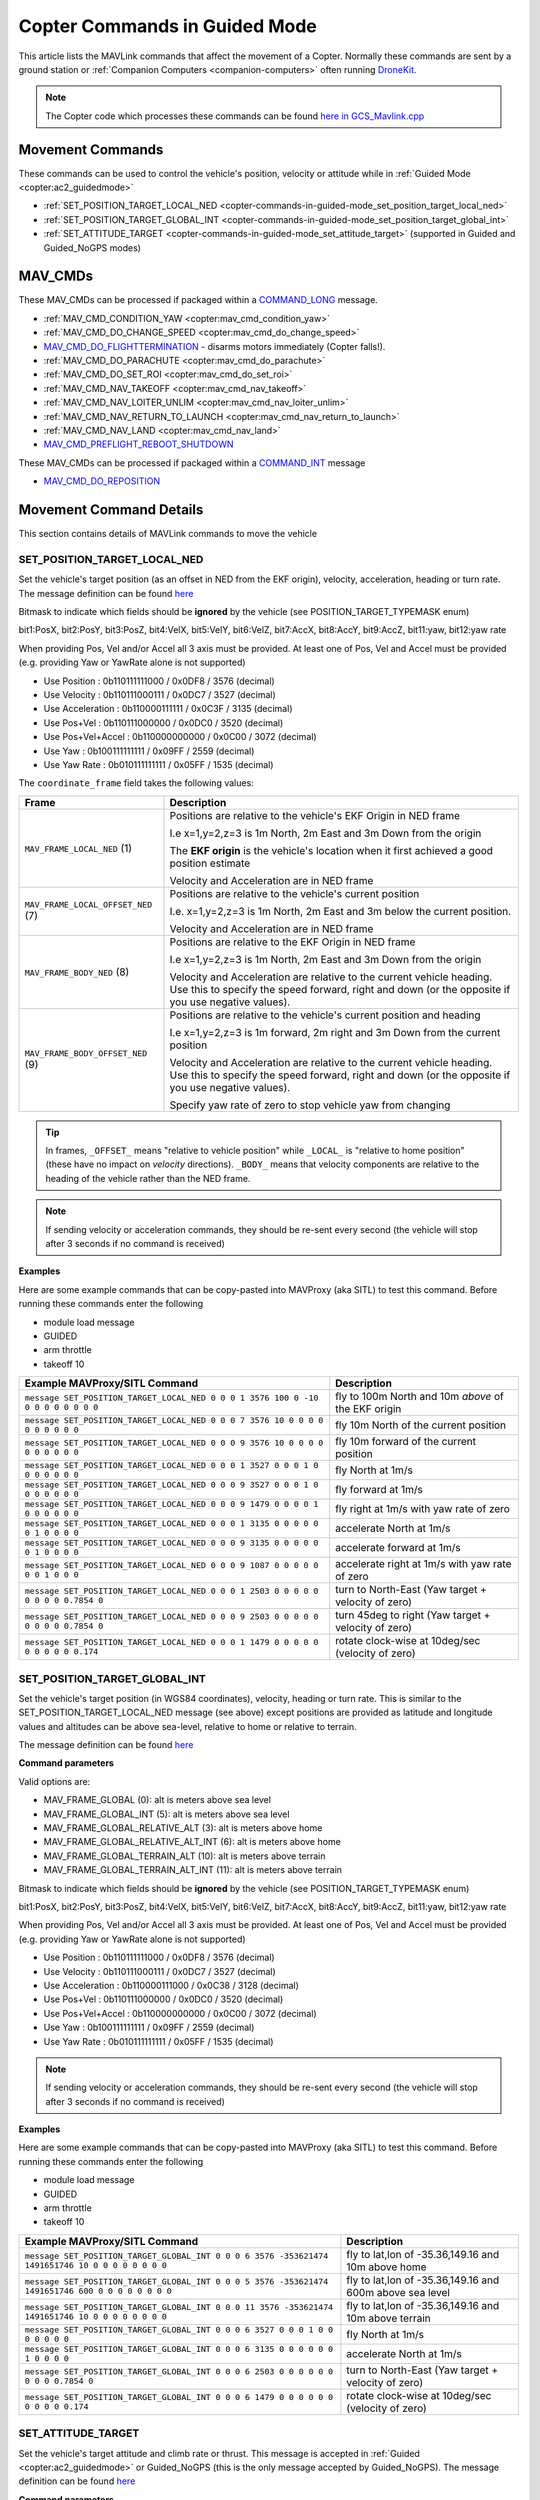 .. _copter-commands-in-guided-mode:

==============================
Copter Commands in Guided Mode
==============================

This article lists the MAVLink commands that affect the movement of a Copter.  Normally these commands are sent by a ground station or :ref:`Companion Computers <companion-computers>` often running `DroneKit <http://dronekit.io/>`__.

.. note::

   The Copter code which processes these commands can be found `here in GCS_Mavlink.cpp <https://github.com/ArduPilot/ardupilot/blob/master/ArduCopter/GCS_Mavlink.cpp#L683>`__

Movement Commands
=================

These commands can be used to control the vehicle's position, velocity or attitude while in :ref:`Guided Mode <copter:ac2_guidedmode>`

- :ref:`SET_POSITION_TARGET_LOCAL_NED <copter-commands-in-guided-mode_set_position_target_local_ned>`
- :ref:`SET_POSITION_TARGET_GLOBAL_INT <copter-commands-in-guided-mode_set_position_target_global_int>`
- :ref:`SET_ATTITUDE_TARGET <copter-commands-in-guided-mode_set_attitude_target>` (supported in Guided and Guided_NoGPS modes)

MAV_CMDs
=========

These MAV_CMDs can be processed if packaged within a `COMMAND_LONG <https://mavlink.io/en/messages/common.html#COMMAND_LONG>`__ message.

- :ref:`MAV_CMD_CONDITION_YAW <copter:mav_cmd_condition_yaw>`
- :ref:`MAV_CMD_DO_CHANGE_SPEED <copter:mav_cmd_do_change_speed>`
- `MAV_CMD_DO_FLIGHTTERMINATION <https://mavlink.io/en/messages/common.html#MAV_CMD_DO_FLIGHTTERMINATION>`__ - disarms motors immediately (Copter falls!).
- :ref:`MAV_CMD_DO_PARACHUTE <copter:mav_cmd_do_parachute>`
- :ref:`MAV_CMD_DO_SET_ROI <copter:mav_cmd_do_set_roi>`
- :ref:`MAV_CMD_NAV_TAKEOFF <copter:mav_cmd_nav_takeoff>`
- :ref:`MAV_CMD_NAV_LOITER_UNLIM <copter:mav_cmd_nav_loiter_unlim>`
- :ref:`MAV_CMD_NAV_RETURN_TO_LAUNCH <copter:mav_cmd_nav_return_to_launch>`
- :ref:`MAV_CMD_NAV_LAND <copter:mav_cmd_nav_land>`
- `MAV_CMD_PREFLIGHT_REBOOT_SHUTDOWN <https://mavlink.io/en/messages/common.html#MAV_CMD_PREFLIGHT_REBOOT_SHUTDOWN>`__

These MAV_CMDs can be processed if packaged within a `COMMAND_INT <https://mavlink.io/en/messages/common.html#COMMAND_INT>`__ message

- `MAV_CMD_DO_REPOSITION <https://mavlink.io/en/messages/common.html#MAV_CMD_DO_REPOSITION>`__

Movement Command Details
========================

This section contains details of MAVLink commands to move the vehicle

.. _copter-commands-in-guided-mode_set_position_target_local_ned:

SET_POSITION_TARGET_LOCAL_NED
-----------------------------

Set the vehicle's target position (as an offset in NED from the EKF origin), velocity, acceleration, heading or turn rate.  The message definition can be found `here <https://mavlink.io/en/messages/common.html#SET_POSITION_TARGET_LOCAL_NED>`__

.. raw:: html

   <table border="1" class="docutils">
   <tbody>
   <tr>
   <th>Command Field</th>
   <th>Description</th>
   </tr>
   <tr>
   <td><strong>time_boot_ms</strong></td>
   <td>
   Sender's system time in milliseconds since boot
   </td>
   </tr>
   <tr>
   <td><strong>target_system</strong></td>
   <td>System ID of vehicle</td>
   </tr>
   <tr>
   <td><strong>target_component</strong></td>
   <td>Component ID of flight controller or just 0</td>
   </tr>
   <tr>
   <td><strong>coordinate_frame</strong></td>
   <td>Valid options are listed below</td>
   </tr>
   <tr>
   <td><strong>type_mask</strong></td>
   <td>

Bitmask to indicate which fields should be **ignored** by the vehicle (see POSITION_TARGET_TYPEMASK enum)

bit1:PosX, bit2:PosY, bit3:PosZ, bit4:VelX, bit5:VelY, bit6:VelZ, bit7:AccX, bit8:AccY, bit9:AccZ, bit11:yaw, bit12:yaw rate

When providing Pos, Vel and/or Accel all 3 axis must be provided.  At least one of Pos, Vel and Accel must be provided (e.g. providing Yaw or YawRate alone is not supported)

- Use Position : 0b110111111000 / 0x0DF8 / 3576 (decimal)
- Use Velocity : 0b110111000111 / 0x0DC7 / 3527 (decimal)
- Use Acceleration : 0b110000111111 / 0x0C3F / 3135 (decimal)
- Use Pos+Vel : 0b110111000000 / 0x0DC0 / 3520 (decimal)
- Use Pos+Vel+Accel : 0b110000000000 / 0x0C00 / 3072 (decimal)
- Use Yaw : 0b100111111111 / 0x09FF / 2559 (decimal)
- Use Yaw Rate : 0b010111111111 / 0x05FF / 1535 (decimal)
   
.. raw:: html
   
   </td>
   </tr>
   <tr>
   <td><strong>x</strong></td>
   <td>X Position in meters (positive is forward or North)</td>
   </tr>
   <tr>
   <td><strong>y</strong></td>
   <td>Y Position in meters (positive is right or East)</td>
   </tr>
   <tr>
   <td><strong>z</strong></td>
   <td>Z Position in meters (positive is down)</td>
   </tr>
   <tr>
   <td><strong>vx</strong></td>
   <td>X velocity in m/s (positive is forward or North)</td>
   </tr>
   <tr>
   <td><strong>vy</strong></td>
   <td>Y velocity in m/s (positive is right or East)</td>
   </tr>
   <tr>
   <td><strong>vz</strong></td>
   <td>Z velocity in m/s (positive is down)</td>
   </tr>
   <tr>
   <td><strong>afx</strong></td>
   <td>X acceleration in m/s/s (positive is forward or North)</td>
   </tr>
   <tr>
   <td><strong>afy</strong></td>
   <td>Y acceleration in m/s/s (positive is right or East)</td>
   </tr>
   <tr>
   <td><strong>afz</strong></td>
   <td>Z acceleration in m/s/s (positive is down)</td>
   </tr>
   <tr>
   <td><strong>yaw</strong></td>
   <td>yaw or heading in radians (0 is forward or North)</td>
   </tr>
   <tr>
   <td><strong>yaw_rate</strong></td>
   <td>yaw rate in rad/s</td>
   </tr>
   </tbody>
   </table>

The ``coordinate_frame`` field takes the following values:

+--------------------------------------+--------------------------------------+
| Frame                                | Description                          |
+======================================+======================================+
| ``MAV_FRAME_LOCAL_NED`` (1)          | Positions are relative to the        |
|                                      | vehicle's EKF Origin in NED frame    |
|                                      |                                      |
|                                      | I.e x=1,y=2,z=3 is 1m North, 2m East |
|                                      | and 3m Down from the origin          |
|                                      |                                      |
|                                      | The **EKF origin** is the vehicle's  |
|                                      | location when it first achieved a    |
|                                      | good position estimate               |
|                                      |                                      |
|                                      | Velocity and Acceleration are in     |
|                                      | NED frame                            |
+--------------------------------------+--------------------------------------+
| ``MAV_FRAME_LOCAL_OFFSET_NED`` (7)   | Positions are relative to the        |
|                                      | vehicle's current position           |
|                                      |                                      |
|                                      | I.e. x=1,y=2,z=3 is 1m North,        |
|                                      | 2m East and 3m below the current     |
|                                      | position.                            |
|                                      |                                      |
|                                      | Velocity and Acceleration are in     |
|                                      | NED frame                            |
+--------------------------------------+--------------------------------------+
| ``MAV_FRAME_BODY_NED`` (8)           | Positions are relative to the        |
|                                      | EKF Origin in NED frame              |
|                                      |                                      |
|                                      | I.e x=1,y=2,z=3 is 1m North, 2m East |
|                                      | and 3m Down from the origin          |
|                                      |                                      |
|                                      | Velocity and Acceleration are        |
|                                      | relative to the current vehicle      |
|                                      | heading. Use this to specify the     |
|                                      | speed forward, right and down (or the|
|                                      | opposite if you use negative values).|
+--------------------------------------+--------------------------------------+
| ``MAV_FRAME_BODY_OFFSET_NED`` (9)    | Positions are relative to the        |
|                                      | vehicle's current position and       |
|                                      | heading                              |
|                                      |                                      |
|                                      | I.e x=1,y=2,z=3 is 1m forward,       |
|                                      | 2m right and 3m Down from the current|
|                                      | position                             |
|                                      |                                      |
|                                      | Velocity and Acceleration are        |
|                                      | relative to the current vehicle      |
|                                      | heading. Use this to specify the     |
|                                      | speed forward, right and down (or the|
|                                      | opposite if you use negative values).|
|                                      |                                      |
|                                      | Specify yaw rate of zero to stop     |
|                                      | vehicle yaw from changing            |
+--------------------------------------+--------------------------------------+

.. tip::

   In frames, ``_OFFSET_`` means "relative to vehicle position" while ``_LOCAL_`` is "relative to home position" (these have no impact on *velocity* directions). ``_BODY_`` means that velocity components are relative to the heading of the vehicle rather than the NED frame.

.. note::

   If sending velocity or acceleration commands, they should be re-sent every second (the vehicle will stop after 3 seconds if no command is received)

**Examples**

Here are some example commands that can be copy-pasted into MAVProxy (aka SITL) to test this command.  Before running these commands enter the following

- module load message
- GUIDED
- arm throttle
- takeoff 10

+----------------------------------------------------------------------------------+-----------------------------------------------------+
| Example MAVProxy/SITL Command                                                    | Description                                         |
+==================================================================================+=====================================================+
| ``message SET_POSITION_TARGET_LOCAL_NED 0 0 0 1 3576 100 0 -10 0 0 0 0 0 0 0 0`` | fly to 100m North and 10m *above* of the EKF origin |
+----------------------------------------------------------------------------------+-----------------------------------------------------+
| ``message SET_POSITION_TARGET_LOCAL_NED 0 0 0 7 3576 10 0 0 0 0 0 0 0 0 0 0``    | fly 10m North of the current position               |
+----------------------------------------------------------------------------------+-----------------------------------------------------+
| ``message SET_POSITION_TARGET_LOCAL_NED 0 0 0 9 3576 10 0 0 0 0 0 0 0 0 0 0``    | fly 10m forward of the current position             |
+----------------------------------------------------------------------------------+-----------------------------------------------------+
| ``message SET_POSITION_TARGET_LOCAL_NED 0 0 0 1 3527 0 0 0 1 0 0 0 0 0 0 0``     | fly North at 1m/s                                   |
+----------------------------------------------------------------------------------+-----------------------------------------------------+
| ``message SET_POSITION_TARGET_LOCAL_NED 0 0 0 9 3527 0 0 0 1 0 0 0 0 0 0 0``     | fly forward at 1m/s                                 |
+----------------------------------------------------------------------------------+-----------------------------------------------------+
| ``message SET_POSITION_TARGET_LOCAL_NED 0 0 0 9 1479 0 0 0 0 1 0 0 0 0 0 0``     | fly right at 1m/s with yaw rate of zero             |
+----------------------------------------------------------------------------------+-----------------------------------------------------+
| ``message SET_POSITION_TARGET_LOCAL_NED 0 0 0 1 3135 0 0 0 0 0 0 1 0 0 0 0``     | accelerate North at 1m/s                            |
+----------------------------------------------------------------------------------+-----------------------------------------------------+
| ``message SET_POSITION_TARGET_LOCAL_NED 0 0 0 9 3135 0 0 0 0 0 0 1 0 0 0 0``     | accelerate forward at 1m/s                          |
+----------------------------------------------------------------------------------+-----------------------------------------------------+
| ``message SET_POSITION_TARGET_LOCAL_NED 0 0 0 9 1087 0 0 0 0 0 0 0 1 0 0 0``     | accelerate right at 1m/s with yaw rate of zero      |
+----------------------------------------------------------------------------------+-----------------------------------------------------+
| ``message SET_POSITION_TARGET_LOCAL_NED 0 0 0 1 2503 0 0 0 0 0 0 0 0 0 0.7854 0``| turn to North-East (Yaw target + velocity of zero)  |
+----------------------------------------------------------------------------------+-----------------------------------------------------+
| ``message SET_POSITION_TARGET_LOCAL_NED 0 0 0 9 2503 0 0 0 0 0 0 0 0 0 0.7854 0``| turn 45deg to right (Yaw target + velocity of zero) |
+----------------------------------------------------------------------------------+-----------------------------------------------------+
| ``message SET_POSITION_TARGET_LOCAL_NED 0 0 0 1 1479 0 0 0 0 0 0 0 0 0 0 0.174`` | rotate clock-wise at 10deg/sec (velocity of zero)   |
+----------------------------------------------------------------------------------+-----------------------------------------------------+

.. _copter-commands-in-guided-mode_set_position_target_global_int:

SET_POSITION_TARGET_GLOBAL_INT
------------------------------

Set the vehicle's target position (in WGS84 coordinates), velocity, heading or turn rate.  This is similar to the SET_POSITION_TARGET_LOCAL_NED message (see above) except positions are provided as latitude and longitude values and altitudes can be above sea-level, relative to home or relative to terrain.

The message definition can be found `here <https://mavlink.io/en/messages/common.html#SET_POSITION_TARGET_GLOBAL_INT>`__

**Command parameters**

.. raw:: html

   <table border="1" class="docutils">
   <tbody>
   <tr>
   <th>Command Field</th>
   <th>Description</th>
   </tr>
   <tr>
   <td><strong>time_boot_ms</strong></td>
   <td>
   Sender's system time in milliseconds since boot
   </td>
   </tr>
   <tr>
   <td><strong>target_system</strong></td>
   <td>System ID of vehicle</td>
   </tr>
   <tr>
   <td><strong>target_component</strong></td>
   <td>Component ID of flight controller or just 0</td>
   </tr>
   <tr>
   <td><strong>coordinate_frame</strong></td>
   <td>

Valid options are:

- MAV_FRAME_GLOBAL (0): alt is meters above sea level
- MAV_FRAME_GLOBAL_INT (5): alt is meters above sea level
- MAV_FRAME_GLOBAL_RELATIVE_ALT (3): alt is meters above home
- MAV_FRAME_GLOBAL_RELATIVE_ALT_INT (6): alt is meters above home
- MAV_FRAME_GLOBAL_TERRAIN_ALT (10): alt is meters above terrain
- MAV_FRAME_GLOBAL_TERRAIN_ALT_INT (11): alt is meters above terrain

.. raw:: html

   </td>
   </tr>
   <tr>
   <td><strong>type_mask</strong></td>
   <td>

Bitmask to indicate which fields should be **ignored** by the vehicle (see POSITION_TARGET_TYPEMASK enum)

bit1:PosX, bit2:PosY, bit3:PosZ, bit4:VelX, bit5:VelY, bit6:VelZ, bit7:AccX, bit8:AccY, bit9:AccZ, bit11:yaw, bit12:yaw rate

When providing Pos, Vel and/or Accel all 3 axis must be provided.  At least one of Pos, Vel and Accel must be provided (e.g. providing Yaw or YawRate alone is not supported)

- Use Position : 0b110111111000 / 0x0DF8 / 3576 (decimal)
- Use Velocity : 0b110111000111 / 0x0DC7 / 3527 (decimal)
- Use Acceleration : 0b110000111000 / 0x0C38 / 3128 (decimal)
- Use Pos+Vel : 0b110111000000 / 0x0DC0 / 3520 (decimal)
- Use Pos+Vel+Accel : 0b110000000000 / 0x0C00 / 3072 (decimal)
- Use Yaw : 0b100111111111 / 0x09FF / 2559 (decimal)
- Use Yaw Rate : 0b010111111111 / 0x05FF / 1535 (decimal)

.. raw:: html

   </td>
   </tr>
   <tr>
   <td><strong>lat_int</strong></td>
   <td>Latitude * 1e7</td>
   </tr>
   <tr>
   <td><strong>lon_int</strong></td>
   <td>Longitude * 1e7</td>
   </tr>
   <tr>
   <td><strong>alt</strong></td>
   <td>Alt in meters above sea level, home or terrain (see coordinate_frame field)</td>
   </tr>
   <tr>
   <td><strong>vx</strong></td>
   <td>X velocity in m/s (positive is North)</td>
   </tr>
   <tr>
   <td><strong>vy</strong></td>
   <td>Y velocity in m/s (positive is East)</td>
   </tr>
   <tr>
   <td><strong>vz</strong></td>
   <td>Z velocity in m/s (positive is down)</td>
   </tr>
   <tr>
   <td><strong>afx</strong></td>
   <td>X acceleration in m/s/s (positive is North)</td>
   </td>
   </tr>
   <tr>
   <td><strong>afy</strong></td>
   <td>Y acceleration in m/s/s (positive is East)</td>
   </tr>
   <tr>
   <td><strong>afz</strong></td>
   <td>Z acceleration in m/s/s (positive is Down)</td>
   </tr>
   <tr>
   <td><strong>yaw</strong></td>
   <td>yaw or heading in radians (0 is forward)</td>
   </tr>
   <tr>
   <td><strong>yaw_rate</strong></td>
   <td>yaw rate in rad/s</td>
   </tr>
   </tbody>
   </table>

.. note::

   If sending velocity or acceleration commands, they should be re-sent every second (the vehicle will stop after 3 seconds if no command is received)

**Examples**

Here are some example commands that can be copy-pasted into MAVProxy (aka SITL) to test this command.  Before running these commands enter the following

- module load message
- GUIDED
- arm throttle
- takeoff 10

+---------------------------------------------------------------------------------------------------+----------------------------------------------------------+
| Example MAVProxy/SITL Command                                                                     | Description                                              |
+===================================================================================================+==========================================================+
| ``message SET_POSITION_TARGET_GLOBAL_INT 0 0 0 6 3576 -353621474 1491651746 10 0 0 0 0 0 0 0 0``  | fly to lat,lon of -35.36,149.16 and 10m above home       |
+---------------------------------------------------------------------------------------------------+----------------------------------------------------------+
| ``message SET_POSITION_TARGET_GLOBAL_INT 0 0 0 5 3576 -353621474 1491651746 600 0 0 0 0 0 0 0 0`` | fly to lat,lon of -35.36,149.16 and 600m above sea level |
+---------------------------------------------------------------------------------------------------+----------------------------------------------------------+
| ``message SET_POSITION_TARGET_GLOBAL_INT 0 0 0 11 3576 -353621474 1491651746 10 0 0 0 0 0 0 0 0`` | fly to lat,lon of -35.36,149.16 and 10m above terrain    |
+---------------------------------------------------------------------------------------------------+----------------------------------------------------------+
| ``message SET_POSITION_TARGET_GLOBAL_INT 0 0 0 6 3527 0 0 0 1 0 0 0 0 0 0 0``                     | fly North at 1m/s                                        |
+---------------------------------------------------------------------------------------------------+----------------------------------------------------------+
| ``message SET_POSITION_TARGET_GLOBAL_INT 0 0 0 6 3135 0 0 0 0 0 0 1 0 0 0 0``                     | accelerate North at 1m/s                                 |
+---------------------------------------------------------------------------------------------------+----------------------------------------------------------+
| ``message SET_POSITION_TARGET_GLOBAL_INT 0 0 0 6 2503 0 0 0 0 0 0 0 0 0 0.7854 0``                | turn to North-East (Yaw target + velocity of zero)       |
+---------------------------------------------------------------------------------------------------+----------------------------------------------------------+
| ``message SET_POSITION_TARGET_GLOBAL_INT 0 0 0 6 1479 0 0 0 0 0 0 0 0 0 0 0.174``                 | rotate clock-wise at 10deg/sec (velocity of zero)        |
+---------------------------------------------------------------------------------------------------+----------------------------------------------------------+

.. _copter-commands-in-guided-mode_set_attitude_target:

SET_ATTITUDE_TARGET
-------------------

Set the vehicle's target attitude and climb rate or thrust.  This message is accepted in :ref:`Guided <copter:ac2_guidedmode>` or Guided_NoGPS (this is the only message accepted by Guided_NoGPS).  The message definition can be found `here <https://mavlink.io/en/messages/common.html#SET_ATTITUDE_TARGET>`__

**Command parameters**

.. raw:: html

   <table border="1" class="docutils">
   <tbody>
   <tr>
   <th>Command Field</th>
   <th>Type</th>
   <th>Description</th>
   </tr>
   <tr>
   <td><strong>time_boot_ms</strong></td>
   <td>uint32_t</td>
   <td>Sender's system time in milliseconds since boot</td>
   </tr>
   <tr>
   <td><strong>target_system</strong></td>
   <td>uint8_t</td>
   <td>System ID of vehicle</td>
   </tr>
   <tr>
   <td><strong>target_component</strong></td>
   <td>int8_t</td>
   <td>Component ID of flight controller or just 0</td>
   </tr>
   <tr>
   <td><strong>type_mask</strong></td>
   <td>int8_t</td>
   <td>

Bitmask to indicate which fields should be **ignored** by the vehicle

bit1:body roll rate, bit2:body pitch rate, bit3:body yaw rate, bit7:throttle, bit8:attitude

Should always be 0b00000111 / 0x07 / 7 (decimal)

.. raw:: html

   </td>
   </tr>
   <tr>
   <td><strong>q</strong></td>
   <td>float[4]</td>
   <td>
   Attitude quaternion (w, x, y, z order, zero-rotation is {1, 0, 0, 0})
   <br>
   Note that zero-rotation causes vehicle to rotate towards North.
   </td>
   </tr>
   <tr style="color: #c0c0c0">
   <td><strong>body_roll_rate</strong></td>
   <td>float</td>
   <td>Body roll rate not supported</td>
   </tr>
   <tr style="color: #c0c0c0">
   <td><strong>body_pitch_rate</strong></td>
   <td>float</td>
   <td>Body pitch rate not supported</td>
   </tr>
   <tr style="color: #c0c0c0">
   <td><strong>body_yaw_rate</strong></td>
   <td>float</td>
   <td>Body yaw rate not supported</td>
   </tr>
   <tr>
   <td><strong>thrust</strong></td>
   <td>float</td>
   <td>

If GUID_OPTIONS = 0: climb rate where 0.5=no climb, 0=descend at WPNAV_SPEED_DN, 1=climb at WPNAV_SPEED_UP
If GUID_OPTIONS = 8: thrust from 0 to 1

.. raw:: html

   </td>
   </tr>
   </tbody>
   </table>

**Examples**

Here are some example commands that can be copy-pasted into MAVProxy (aka SITL) to test this command.  Before running these commands enter the following

- GUIDED
- arm throttle
- takeoff 10

+------------------------------------------+--------------------------------------------------------------+
| Example MAVProxy/SITL Command            | Description                                                  |
+==========================================+==============================================================+
| ``attitude 1 0 0 0 0.5``                 | hold level attitude with zero climb rate (if GUID_OPTIONS=0) |
|                                          | OR hold level attitude and 50% throttle (if GUID_OPTIONS=8)  |
+------------------------------------------+--------------------------------------------------------------+
| ``attitude 1 0 0 0 1.0``                 | climb at WPNAV_SPEED_UP (if GUID_OPTIONS=0) OR               |
|                                          | climb at 100% throttle (if GUID_OPTIONS=8)                   |
+------------------------------------------+--------------------------------------------------------------+
| ``attitude 1 0 0 0 0.0``                 | descend at WPNAV_SPEED_DN (if GUID_OPTIONS=0) OR             |
|                                          | descend at 0% throttle (if GUID_OPTIONS=8)                   |
+------------------------------------------+--------------------------------------------------------------+
| ``attitude 0.9961947 0.0871557 0 0 0.5`` | roll at 10deg with zero climb rate (if GUID_OPTIONS=0) OR    |
|                                          | roll at 10deg and 50% throttle (if GUID_OPTIONS=8)           |
+------------------------------------------+--------------------------------------------------------------+

